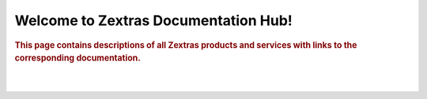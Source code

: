 .. Zextras Carbonio documentation master file, created by
   sphinx-quickstart on Thu Aug 26 11:06:34 2021.
   You can adapt this file completely to your liking, but it should at least
   contain the root `toctree` directive.

***************************************
 Welcome to Zextras Documentation Hub!
***************************************
.. image:: img/tech-area.png
   :width: 200

.. rubric:: This page contains descriptions of all Zextras products
   and services with links to the corresponding documentation.

|

.. grid::
   :gutter: 1

   .. grid-item-card::
      :columns: 6 
      :text-align: center
      :class-card: sd-bg-light sd-text-black
      :class-title: sd-fs-1
      
      **Zextras Carbonio**
      ^^^^^^^^^^^^^^^^^^^^^^^^^^^^^^^ 
      The new collaboration server with full enterprise features
      +++
      .. button-link:: /carbonio/html/index.html
         :color: danger

         Go to Carbonio docs

   .. grid-item-card::
      :columns: 6
      :text-align: center
      :class-card: sd-bg-light sd-text-black

      **Zextras Carbonio CE**
      ^^^^^^^^^^^^^^^^^^^^^^^^^^^^^^
      Zextras Carbonio Community Edition, the open and free version
      +++
      .. button-link::  /carbonio-ce/html/index.html
         :color: danger

         Go to Carbonio Community docs
 

   .. grid-item-card::
      :columns: 6
      :text-align: center
      :class-card: sd-bg-light sd-text-black
      :class-title: sd-fs-2

      **Zextras Suite**
      ^^^^^^^^^^^^^^^^^
      Zextras Suite enhances Zimbra with exclusive features 
      +++
      .. button-link:: /suite/html/index.html
         :color: danger

         Go to Zextras Suite docs

   .. grid-item-card::
      :columns: 6
      :text-align: center
      :class-card: sd-bg-light sd-text-black
      :class-title: sd-fs-3

      **Zimbra 9 OSE by Zextras**
      ^^^^^^^^^^^^^^^^^^^^^^^^^^^
      The Zimbra 9 Open Source Edition build by Zextras
      +++
      .. button-link:: https://docs.zextras.com/zextras-suite-documentation/latest/zimbra9ose.html
         :color: danger

         Go to Zimbra 9 OSE docs

   .. grid-item-card::
       :columns: 6
       :text-align: center
       :class-card: sd-bg-light sd-text-black

       **Zextras Support Portal**
       ^^^^^^^^^^^^^^^^^^^^^^^^^^
       Welcome to the Zextras Support Portal - Your best place for Technical Support 
       +++
       .. button-link:: https://support.zextras.com/
          :color: danger

          Go to Zextras Support Portal

   .. grid-item-card::
       :columns: 6
       :text-align: center
       :class-card: sd-bg-light sd-text-black

       **Zextras Community** 
       ^^^^^^^^^^^^^^^^^^^^^
       Welcome to the Zextras Community 
       +++
       .. button-link:: https://community.zextras.com/
          :color: danger

          Go to Zextras Community

|
